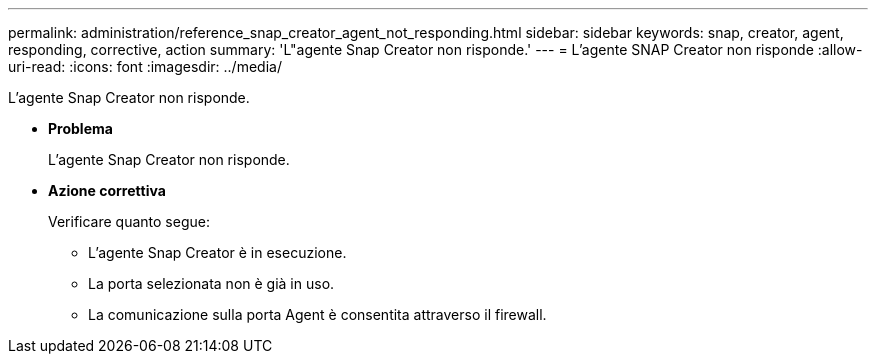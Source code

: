 ---
permalink: administration/reference_snap_creator_agent_not_responding.html 
sidebar: sidebar 
keywords: snap, creator, agent, responding, corrective, action 
summary: 'L"agente Snap Creator non risponde.' 
---
= L'agente SNAP Creator non risponde
:allow-uri-read: 
:icons: font
:imagesdir: ../media/


[role="lead"]
L'agente Snap Creator non risponde.

* *Problema*
+
L'agente Snap Creator non risponde.

* *Azione correttiva*
+
Verificare quanto segue:

+
** L'agente Snap Creator è in esecuzione.
** La porta selezionata non è già in uso.
** La comunicazione sulla porta Agent è consentita attraverso il firewall.



